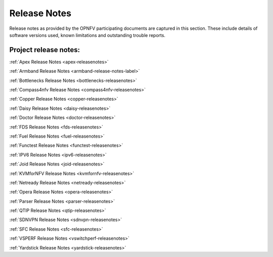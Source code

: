 .. _opnfv-releasenotes:

.. This work is licensed under a Creative Commons Attribution 4.0 International License.
.. http://creativecommons.org/licenses/by/4.0

==============
Release Notes
==============

Release notes as provided by the OPNFV participating documents are captured in this section.
These include details of software versions used, known limitations and outstanding trouble
reports.

Project release notes:
----------------------

:ref:`Apex Release Notes <apex-releasenotes>`

:ref:`Armband Release Notes <armband-release-notes-label>`

:ref:`Bottlenecks Release Notes <bottlenecks-releasenotes>`

:ref:`Compass4nfv Release Notes <compass4nfv-releasenotes>`

:ref:`Copper Release Notes <copper-releasenotes>`

:ref:`Daisy Release Notes <daisy-releasenotes>`

:ref:`Doctor Release Notes <doctor-releasenotes>`

:ref:`FDS Release Notes <fds-releasenotes>`

:ref:`Fuel Release Notes <fuel-releasenotes>`

:ref:`Functest Release Notes <functest-releasenotes>`

:ref:`IPV6 Release Notes <ipv6-releasenotes>`

:ref:`Joid Release Notes <joid-releasenotes>`

:ref:`KVMforNFV Release Notes <kvmfornfv-releasenotes>`

:ref:`Netready Release Notes <netready-releasenotes>`

:ref:`Opera Release Notes <opera-releasenotes>`

:ref:`Parser Release Notes <parser-releasenotes>`

:ref:`QTIP Release Notes <qtip-releasenotes>`

:ref:`SDNVPN Release Notes <sdnvpn-releasenotes>`

:ref:`SFC Release Notes <sfc-releasenotes>`

:ref:`VSPERF Release Notes <vswitchperf-releasenotes>`

:ref:`Yardstick Release Notes <yardstick-releasenotes>`
